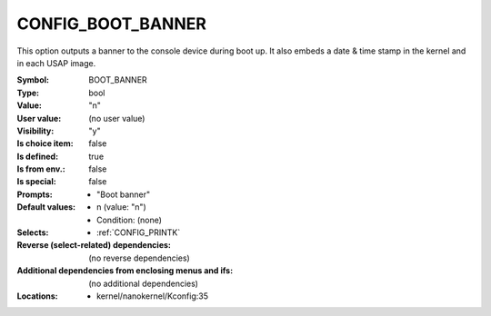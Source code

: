 
.. _CONFIG_BOOT_BANNER:

CONFIG_BOOT_BANNER
##################


This option outputs a banner to the console device during boot up. It
also embeds a date & time stamp in the kernel and in each USAP image.



:Symbol:           BOOT_BANNER
:Type:             bool
:Value:            "n"
:User value:       (no user value)
:Visibility:       "y"
:Is choice item:   false
:Is defined:       true
:Is from env.:     false
:Is special:       false
:Prompts:

 *  "Boot banner"
:Default values:

 *  n (value: "n")
 *   Condition: (none)
:Selects:

 *  :ref:`CONFIG_PRINTK`
:Reverse (select-related) dependencies:
 (no reverse dependencies)
:Additional dependencies from enclosing menus and ifs:
 (no additional dependencies)
:Locations:
 * kernel/nanokernel/Kconfig:35